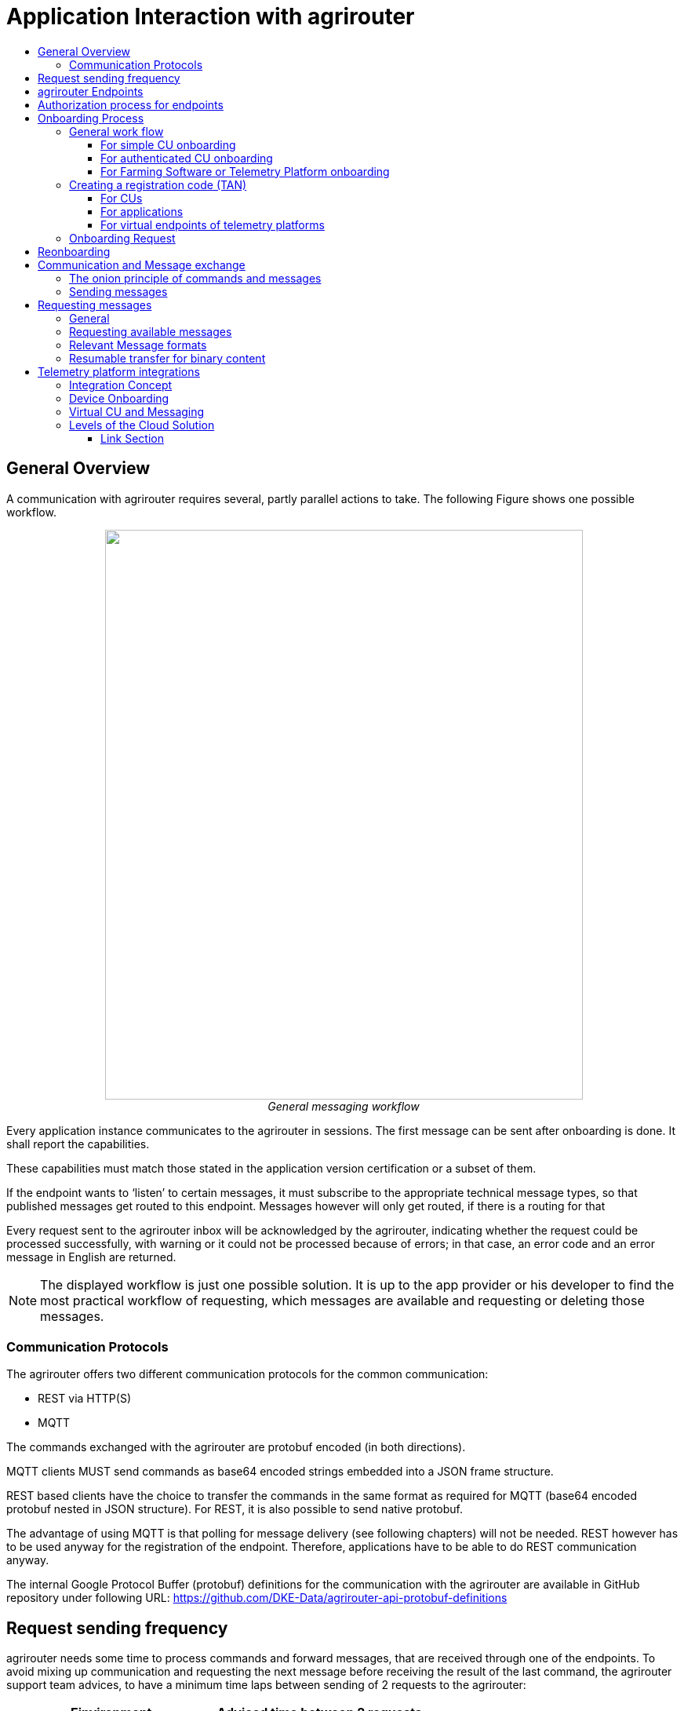 = Application Interaction with agrirouter
:imagesdir: ./../assets/images/
:toc:
:toc-title:
:toclevels: 4


== General Overview

A communication with agrirouter requires several, partly parallel actions to take. The following Figure shows one possible workflow.

++++
<p align="center">
 <img src="./../assets/images/ig1\image22.png" width="609px" height="726px"><br>
 <i>General messaging workflow</i>
</p>
++++

Every application instance communicates to the agrirouter in sessions. The first message can be sent after onboarding is done. It shall report the capabilities.

These capabilities must match those stated in the application version certification or a subset of them.

If the endpoint wants to ‘listen’ to certain messages, it must subscribe to the appropriate technical message types, so that published messages get routed to this endpoint. Messages however will only get routed, if there is a routing for that

Every request sent to the agrirouter inbox will be acknowledged by the agrirouter, indicating whether the request could be processed successfully, with warning or it could not be processed because of errors; in that case, an error code and an error message in English are returned.


[NOTE]
====
The displayed workflow is just one possible solution. It is up to the app provider or his developer to find the most practical workflow of requesting, which messages are available and requesting or deleting those messages.
====



=== Communication Protocols

The agrirouter offers two different communication protocols for the common communication:

* REST via HTTP(S)
* MQTT

The commands exchanged with the agrirouter are protobuf encoded (in both directions). 

MQTT clients MUST send commands as base64 encoded strings embedded into a JSON frame structure.

REST based clients have the choice to transfer the commands in the same format as required for MQTT (base64 encoded protobuf nested in JSON structure). For REST, it is also possible to send native protobuf.

The advantage of using MQTT is that polling for message delivery (see following chapters) will not be needed. REST however has to be used anyway for the registration of the endpoint. Therefore, applications have to be able to do REST communication anyway.

The internal Google Protocol Buffer (protobuf) definitions for the communication with the agrirouter are available in GitHub repository under following URL: https://github.com/DKE-Data/agrirouter-api-protobuf-definitions 


== Request sending frequency

agrirouter needs some time to process commands and forward messages, that are received through one of the endpoints. To avoid mixing up communication and requesting the next message before receiving the result of the last command, the agrirouter support team advices, to have a minimum time laps between sending of 2 requests to the agrirouter:

[cols=",",options="header",]
|=============================================
|Einvironment |Adviced time between 2 requests
|Quality assurance |10 s
|Production |5 s
|=============================================

[NOTE]
====
* EFDI Log Telemetry messages can be collected over several seconds and than be sent in one request to the agrirouter.

* It is possible to send multiple messages with one request.
====

== agrirouter Endpoints

This chapter gives an overview about the endpoints including their base requirement and definition. 

The full chapter can be found link:./endpoint.adoc[here].

== Authorization process for endpoints
This process is required to make sur, that an app provider knows the end user of an app instance of his application.

The whole chapter can be found link:./integration/authorization.adoc[here].

== Onboarding Process

=== General work flow

==== For simple CU onboarding

++++
<p align="center">
 <img src="./../assets/images/ig1\image28.png" width="598px" height="197px"><br>
 <i>Process of simple CU onboarding</i>
</p>
++++




==== For authenticated CU onboarding

++++
<p align="center">
 <img src="./../assets/images/ig1\image29.png" width="503px" height="316px"><br>
 <i>General workflow for onboarding with user interaction and authorization</i>
</p>
++++




==== For Farming Software or Telemetry Platform onboarding

++++
<p align="center">
 <img src="./../assets/images/ig2\image18.png" width="538px" height="477px"><br>
 <i>Onboarding process of a Farming Software or Telemetry platform</i>
</p>
++++




=== Creating a registration code (TAN)

==== For CUs

The TAN for a new CU can be created by the end user clicking “Generate TAN”(1) in agrirouters’ control center. He has to select the desired CU(2) and gets a 10-digit code consisting of letters and numbers(3). A CU needs an interface to input this registration code.

++++
<p align="center">
 <img src="./../assets/images/ig1\image31.png" width="453px" height="254px"><br>
 <i>Requesting a registration code in agrirouter UI</i>
</p>
++++




++++
<p align="center">
 <img src="./../assets/images/ig1\image32.png" width="292px" height="164px"><br>
 <i>Registration code for a CU</i>
</p>
++++



==== For applications

Applications receive a TAN using the link:./integration/authorization.adoc[authorization process].

==== For virtual endpoints of telemetry platforms

Virtual CUs can be onboarded by their telemetry platform, a TAN generation is not required.

=== Onboarding Request

To onboard a new endpoint, the endpoint has to send an onboarding request providing the TAN to agrirouter.

As a result, the agrirouter will return a JSON object including the endpoint IDs and the certificates required for the further communication with agrirouter. The onboarding request shall only be done once per Application Instance. The used unique app instance ID however should be stored, as it is required for reonboarding.

[NOTE]
====
There is no MQTT onboarding mechanism, so onboarding always has to be done using REST.
====

An example for an onboarding request can be found in the postman collection, which can be found link:https://github.com/DKE-Data/agrirouter-postman-tools[on GitHub].

== Reonboarding

Whenever an app instance receives an update of its software, it possibly needs to reonboard to agrirouter to receive its certificates and the endpoint IDs again. Reonboarding equals the onboarding request. Important is, that the same app instance id is used again, so that agrirouter recognizes the reonboarding and the routings and group settings of the endpoint persist. Otherwise, it would create a new endpoint.

== Communication and Message exchange

=== The onion principle of commands and messages

agrirouter is a platform, that is mostly used to transport messages *through* it and not towards it.


++++
Therefore, the content is encapsulated
 <ul>
 in messages, which are encapsulated into
<ul>
the commands to the agrirouter, which are encapsulated into
<ul>
the protocol layer of REST or MQTT.
</ul>
</ul>
</ul>

++++
With except to the EFDI telemetry messages (DeviceDescription and timelogs), agrirouter doesn’t analyse the messages inside the agrirouter command. It just checks the message type and the addressing to determine the recipients based on the routings and subscriptions.

++++
<p align="center">
 <img src="./../assets/images/ig1\image33.png" width="621px" height="358px"><br>
 <i>The onion principal for a non-telemetry message</i>
</p>
++++




An exception are the EFDI messages.

The device descriptions are needed by the agrirouter to

* determine the relevant CU when sending a Message directly to a machine
* filter for DDIs that are allowed to be sent to specific endpoints

The timelog telemetry data is analyzed, so that a filtering for value categories like fuel consumption is possible.

++++
<p align="center">
 <img src="./../assets/images/ig1\image34.png" width="630px" height="363px"><br>
 <i>The onion principle for a telemetry message</i>
</p>
++++




=== Sending messages

An endpoint can send messages to other endpoints via the agrirouter. Therefore, it has to create commands to call at the agrirouter. To send a message to agrirouter, the application has to encode the involved file format,

++++
<p align="center">
 <img src="./../assets/images/ig1\image35.png" width="622px" height="347px"><br>
 <i>Required Data to create a message</i>
</p>
++++




The message is answered by the agrirouter with a HTTP status between 200 and 299. In that case, the app instance should poll for a confirmation at the outbox before sending the next message.

agrirouter commands like the request for messages are Protobuf-Encoded.

== Requesting messages

=== General

agrirouter stores messages of an endpoint in its feed. This feed is part of the message module. Requesting a message from the agrirouter equals sending a command to the inbox, requesting agrirouter to forward the message to the outbox. The endpoint can than receive this forwarded message through the selected protocol. For HTTP REST, the endpoint has to poll at the address of the outbox. If the endpoint uses the MQTT protocol, it will receive the message from the agrirouter.

++++
<p align="center">
 <img src="./../assets/images/ig1\image36.png" width="623px" height="268px"><br>
 <i>Handling of messages and commands inside agrirouter endpoint; Simplified</i>
</p>
++++



=== Requesting available messages

To receive a list of all buffered messages from the feed of the endpoint, the application has to request the list of available messages. agrirouter will than forward a message header list to the outbox. The app instance can request each message by its unique ID afterwards. It’s up to the developer to decide on a useful order of requesting the buffered messages. Ann application could for example use the principles of _last in first out_ or _first in first out_ or priories specific technical message formats. It would also be possible for timelogs to request every n-th message and requests the messages in between afterwards, so that the app could create a graph, that is getting more and more precise (like a preview becoming a real view).

=== Relevant Message formats

The message formats relevant to control the agrirouter are available on the GitHub: https://github.com/DKE-Data/agrirouter-api-protobuf-definitions . A full documentation of those messages can be found in the Integration Guide Part 2.

More relevant message formats can be found in the resources List of this document.

=== Resumable transfer for binary content

++++
<p align="center">
 <img src="./../assets/images/ig1\image37.png" width="642px" height="351px"><br>
 <i>Transfer for Binary Content</i>
</p>
++++



Regarding large data, endpoints need to implement a concept for chunked data transfer to ensure a resumable transfer of (binary) content. The endpoint is in charge of the segmentation, this is not done by the agrirouter. The agrirouter is in charge of the delivery and order of the messages.

If the app instance intends to send binary content to its endpoint, the app instance segments the binary content into smaller chunks of a determined size of at maximum 1 MB. Afterwards the client envelopes these chunks into the agrirouter message protocol and sends those chunks each as a single message to the agrirouter. The client has to ensure that the binary relevant header information in the agrirouter message header is filled correctly. The agrirouter transports the messages without changing the content to the feed of the receiver and the client receives those chunks message by message and then can reassemble the binary content again.

[IMPORTANT]
====
 * The segmentation of message does not apply to the telemetry related data as it is described in EFDI.

 * The max chunk size is capped at 1MB. This size might be decreased during the project for performance reasons.
====

== Telemetry platform integrations

To simplify and optimize the connection of telemetry platforms, there are several additional functionalities for such platforms. A telemetry platform can onboard virtual CUs itself, so that it is not necessary to enter a registration code in the terminal of a virtual CU

=== Integration Concept

++++
<p align="center">
 <img src="./../assets/images/ig1\image38.png" width="642px" height="215px"><br>
 <i>Telemetry platform Integration Concept Overview</i>
</p>
++++




=== Device Onboarding

A certified telemetry platform (having received a certificate by DKE) can onboard new virtual CUs in an automated way. The agrirouter provides a designated API for automated virtual CU onboarding.

=== Virtual CU and Messaging

Regarding messaging, there is no difference between a real-world CU and a virtual CU onboarded by a certified telemetry platform. The connecting telemetry platform has to implement the same communication pattern as it applies to all other endpoints categories.

[IMPORTANT] 
====
There will be a trusted Relationship between the agrirouter and certified telemetry platform. The communication between the telemetry platform and the agrirouter will be realized using MQTT messaging over a designated messaging component. As mentioned before the payload has to be Google Protocol Buffer encoded, the communication pattern will be asynchronous most of the time.
====

=== Levels of the Cloud Solution

++++
<p align="center">
 <img src="./../assets/images/ig1\image39.png" width="642px" height="343px"><br>
 <i>Comparing agrirouter hierarchy with a possible cloud platform hierarchy</i>
</p>
++++




==== Link Section
This page is found in every file and links to the major topics
[width="100%"]
|====
|link:../README.adoc[Index]|link:./general.adoc[OverView]|link:./shortings.adoc[shortings]|link:../terms.adoc[agrirouter in a nutshell]
|====

